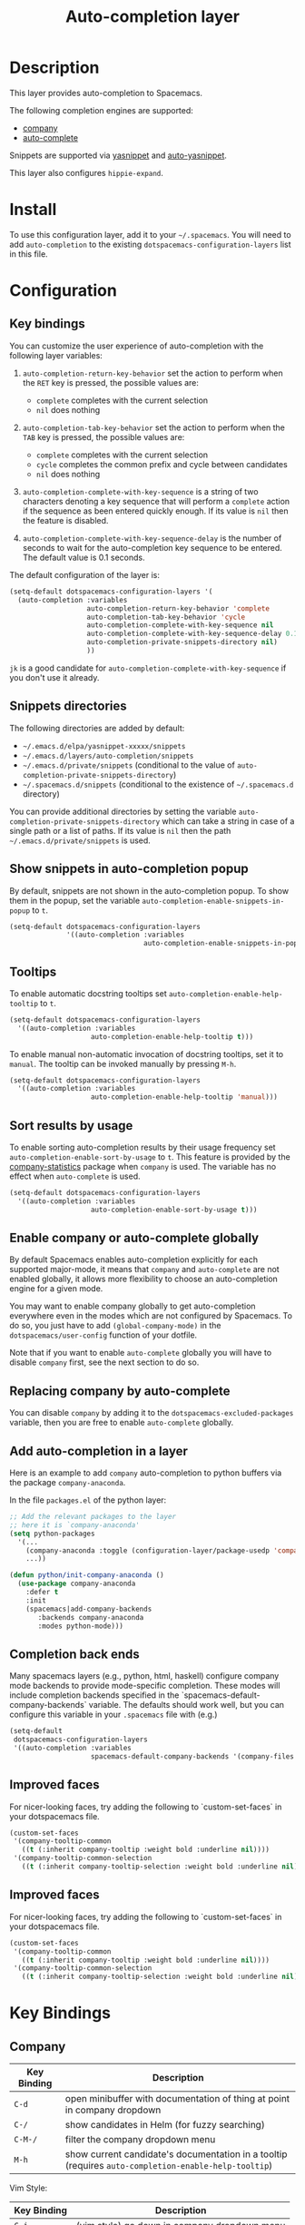 #+TITLE: Auto-completion layer

* Table of Contents                                         :TOC_4_gh:noexport:
- [[#description][Description]]
- [[#install][Install]]
- [[#configuration][Configuration]]
  - [[#key-bindings][Key bindings]]
  - [[#snippets-directories][Snippets directories]]
  - [[#show-snippets-in-auto-completion-popup][Show snippets in auto-completion popup]]
  - [[#tooltips][Tooltips]]
  - [[#sort-results-by-usage][Sort results by usage]]
  - [[#enable-company-or-auto-complete-globally][Enable company or auto-complete globally]]
  - [[#replacing-company-by-auto-complete][Replacing company by auto-complete]]
  - [[#add-auto-completion-in-a-layer][Add auto-completion in a layer]]
  - [[#completion-back-ends][Completion back ends]]
  - [[#improved-faces][Improved faces]]
- [[#key-bindings-1][Key Bindings]]
  - [[#company][Company]]
  - [[#auto-complete][Auto-complete]]
  - [[#yasnippet][Yasnippet]]
  - [[#auto-yasnippet][Auto-yasnippet]]

* Description
This layer provides auto-completion to Spacemacs.

The following completion engines are supported:
- [[http://company-mode.github.io/][company]]
- [[https://github.com/auto-complete/auto-complete][auto-complete]]

Snippets are supported via [[https://github.com/capitaomorte/yasnippet][yasnippet]] and [[https://github.com/abo-abo/auto-yasnippet][auto-yasnippet]].

This layer also configures =hippie-expand=.

* Install
To use this configuration layer, add it to your =~/.spacemacs=. You will need to
add =auto-completion= to the existing =dotspacemacs-configuration-layers= list in this
file.

* Configuration
** Key bindings
You can customize the user experience of auto-completion with the following
layer variables:

1. =auto-completion-return-key-behavior= set the action to perform when the
   ~RET~ key is pressed, the possible values are:
   - =complete= completes with the current selection
   - =nil= does nothing

2. =auto-completion-tab-key-behavior= set the action to perform when the ~TAB~
   key is pressed, the possible values are:
   - =complete= completes with the current selection
   - =cycle= completes the common prefix and cycle between candidates
   - =nil= does nothing

3. =auto-completion-complete-with-key-sequence= is a string of two characters
   denoting a key sequence that will perform a =complete= action if the sequence
   as been entered quickly enough. If its value is =nil= then the feature is
   disabled.

4. =auto-completion-complete-with-key-sequence-delay= is the number of seconds
   to wait for the auto-completion key sequence to be entered. The default value
   is 0.1 seconds.

The default configuration of the layer is:

#+BEGIN_SRC emacs-lisp
(setq-default dotspacemacs-configuration-layers '(
  (auto-completion :variables
                   auto-completion-return-key-behavior 'complete
                   auto-completion-tab-key-behavior 'cycle
                   auto-completion-complete-with-key-sequence nil
                   auto-completion-complete-with-key-sequence-delay 0.1
                   auto-completion-private-snippets-directory nil)
                   ))
#+END_SRC

~jk~ is a good candidate for =auto-completion-complete-with-key-sequence= if
you don't use it already.

** Snippets directories
The following directories are added by default:
- =~/.emacs.d/elpa/yasnippet-xxxxx/snippets=
- =~/.emacs.d/layers/auto-completion/snippets=
- =~/.emacs.d/private/snippets= (conditional to the value of =auto-completion-private-snippets-directory=)
- =~/.spacemacs.d/snippets= (conditional to the existence of =~/.spacemacs.d= directory)

You can provide additional directories by setting the variable
=auto-completion-private-snippets-directory= which can take a string in case of
a single path or a list of paths.
If its value is =nil= then the path =~/.emacs.d/private/snippets= is used.

** Show snippets in auto-completion popup
By default, snippets are not shown in the auto-completion popup. To show them in
the popup, set the variable =auto-completion-enable-snippets-in-popup= to =t=.

#+BEGIN_SRC emacs-lisp
  (setq-default dotspacemacs-configuration-layers
                '((auto-completion :variables
                                   auto-completion-enable-snippets-in-popup t)))
#+END_SRC

** Tooltips
To enable automatic docstring tooltips set =auto-completion-enable-help-tooltip=
to =t=.

#+BEGIN_SRC emacs-lisp
(setq-default dotspacemacs-configuration-layers
  '((auto-completion :variables
                    auto-completion-enable-help-tooltip t)))
#+END_SRC

To enable manual non-automatic invocation of docstring tooltips, set it to
=manual=. The tooltip can be invoked manually by pressing ~M-h~.

#+BEGIN_SRC emacs-lisp
(setq-default dotspacemacs-configuration-layers
  '((auto-completion :variables
                    auto-completion-enable-help-tooltip 'manual)))
#+END_SRC

** Sort results by usage
To enable sorting auto-completion results by their usage frequency set
=auto-completion-enable-sort-by-usage= to =t=.
This feature is provided by the [[https://github.com/company-mode/company-statistics][company-statistics]] package when =company=
is used.
The variable has no effect when =auto-complete= is used.

#+BEGIN_SRC emacs-lisp
(setq-default dotspacemacs-configuration-layers
  '((auto-completion :variables
                    auto-completion-enable-sort-by-usage t)))
#+END_SRC

** Enable company or auto-complete globally
By default Spacemacs enables auto-completion explicitly for each supported
major-mode, it means that =company= and =auto-complete= are not enabled
globally, it allows more flexibility to choose an auto-completion engine
for a given mode.

You may want to enable company globally to get auto-completion
everywhere even in the modes which are not configured by Spacemacs. To do
so, you just have to add =(global-company-mode)= in the
=dotspacemacs/user-config= function of your dotfile.

Note that if you want to enable =auto-complete= globally you will have to
disable =company= first, see the next section to do so.

** Replacing company by auto-complete
You can disable =company= by adding it to the =dotspacemacs-excluded-packages=
variable, then you are free to enable =auto-complete= globally.

** Add auto-completion in a layer
Here is an example to add =company= auto-completion to python buffers via the
package =company-anaconda=.

In the file =packages.el= of the python layer:

#+BEGIN_SRC emacs-lisp
  ;; Add the relevant packages to the layer
  ;; here it is `company-anaconda'
  (setq python-packages
    '(...
      (company-anaconda :toggle (configuration-layer/package-usedp 'company))
      ...))

  (defun python/init-company-anaconda ()
    (use-package company-anaconda
      :defer t
      :init
      (spacemacs|add-company-backends
         :backends company-anaconda
         :modes python-mode)))
#+END_SRC

** Completion back ends
Many spacemacs layers (e.g., python, html, haskell) configure company mode
backends to provide mode-specific completion. These modes will include
completion backends specified in the `spacemacs-default-company-backends`
variable. The defaults should work well, but you can configure this variable in
your =.spacemacs= file with (e.g.)
#+BEGIN_SRC emacs-lisp
  (setq-default
   dotspacemacs-configuration-layers
   '((auto-completion :variables
                      spacemacs-default-company-backends '(company-files company-capf))))
#+END_SRC

** Improved faces
For nicer-looking faces, try adding the following to `custom-set-faces` in your dotspacemacs file.

#+BEGIN_SRC emacs-lisp
(custom-set-faces
 '(company-tooltip-common
   ((t (:inherit company-tooltip :weight bold :underline nil))))
 '(company-tooltip-common-selection
   ((t (:inherit company-tooltip-selection :weight bold :underline nil)))))
#+END_SRC

** Improved faces
For nicer-looking faces, try adding the following to `custom-set-faces` in your dotspacemacs file.

#+BEGIN_SRC emacs-lisp
(custom-set-faces
 '(company-tooltip-common
   ((t (:inherit company-tooltip :weight bold :underline nil))))
 '(company-tooltip-common-selection
   ((t (:inherit company-tooltip-selection :weight bold :underline nil)))))
#+END_SRC
* Key Bindings
** Company

| Key Binding | Description                                                                                          |
|-------------+------------------------------------------------------------------------------------------------------|
| ~C-d~       | open minibuffer with documentation of thing at point in company dropdown                             |
| ~C-/~       | show candidates in Helm (for fuzzy searching)                                                        |
| ~C-M-/~     | filter the company dropdown menu                                                                     |
| ~M-h~       | show current candidate's documentation in a tooltip (requires =auto-completion-enable-help-tooltip=) |

Vim Style:

| Key Binding | Description                                  |
|-------------+----------------------------------------------|
| ~C-j~       | (vim style) go down in company dropdown menu |
| ~C-k~       | (vim style) go up in company dropdown menu   |
| ~C-l~       | (vim style) complete selection               |

Emacs style:

| Key Binding | Description                                    |
|-------------+------------------------------------------------|
| ~C-f~       | (emacs style) complete selection               |
| ~C-n~       | (emacs style) go down in company dropdown menu |
| ~C-p~       | (emacs style) go up in company dropdown menu   |

** Auto-complete

| Key Binding | Description                                                          |
|-------------+----------------------------------------------------------------------|
| ~C-j~       | select next candidate                                                |
| ~C-k~       | select previous candidate                                            |
| ~TAB~       | expand selection or select next candidate                            |
| ~S-TAB~     | select previous candidate                                            |
| ~RET~       | complete word, if word is already completed insert a carriage return |

** Yasnippet

| Key Binding | Description                                                    |
|-------------+----------------------------------------------------------------|
| ~M-/~       | Expand a snippet if text before point is a prefix of a snippet |
| ~SPC i s~   | List all current yasnippets for inserting                      |

** Auto-yasnippet

| Key Binding | Description                                                               |
|-------------+---------------------------------------------------------------------------|
| ~SPC i S c~ | create a snippet from an active region                                    |
| ~SPC i S e~ | Expand the snippet just created with ~SPC i y~                            |
| ~SPC i S w~ | Write the snippet inside =private/snippets= directory for future sessions |
